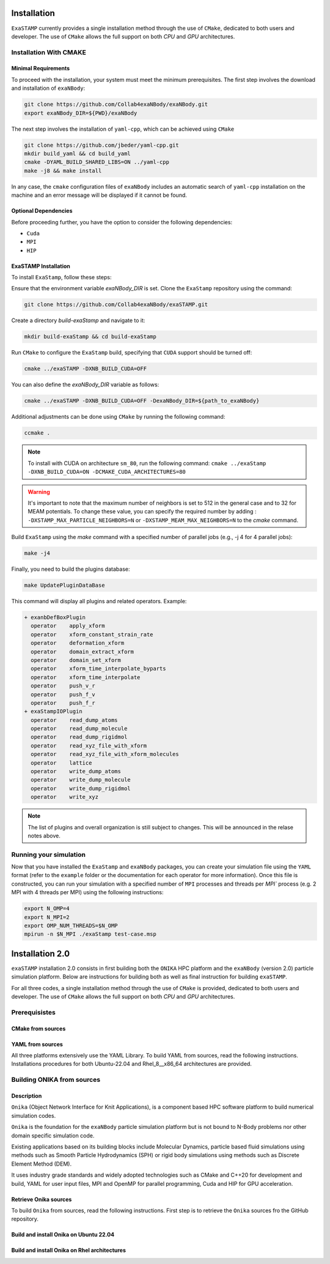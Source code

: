 Installation
============

``ExaSTAMP`` currently provides a single installation method through the use of ``CMake``, dedicated to both users and developer. The use of ``CMake`` allows the full support on both `CPU` and `GPU` architectures.

Installation With CMAKE
^^^^^^^^^^^^^^^^^^^^^^^

Minimal Requirements
--------------------

To proceed with the installation, your system must meet the minimum prerequisites. The first step involves the download and installation of ``exaNBody``:

.. code-block:: bash

   git clone https://github.com/Collab4exaNBody/exaNBody.git
   export exaNBody_DIR=${PWD}/exaNBody

The next step involves the installation of ``yaml-cpp``, which can be achieved using ``CMake``

.. code-block:: bash

   git clone https://github.com/jbeder/yaml-cpp.git
   mkdir build_yaml && cd build_yaml
   cmake -DYAML_BUILD_SHARED_LIBS=ON ../yaml-cpp
   make -j8 && make install

In any case, the ``cmake`` configuration files of ``exaNBody`` includes an automatic search of ``yaml-cpp`` installation on the machine and an error message will be displayed if it cannot be found.

Optional Dependencies
---------------------

Before proceeding further, you have the option to consider the following dependencies:

- ``Cuda``
- ``MPI``
- ``HIP``  

ExaSTAMP Installation
---------------------

To install ``ExaStamp``, follow these steps:

Ensure that the environment variable `exaNBody_DIR` is set. Clone the ``ExaStamp`` repository using the command:

.. code-block:: bash
		
   git clone https://github.com/Collab4exaNBody/exaSTAMP.git

Create a directory `build-exaStamp` and navigate to it:

.. code-block:: bash

   mkdir build-exaStamp && cd build-exaStamp

Run ``CMake`` to configure the ``ExaStamp`` build, specifying that ``CUDA`` support should be turned off:

.. code-block:: bash
		
   cmake ../exaSTAMP -DXNB_BUILD_CUDA=OFF

You can also define the `exaNBody_DIR` variable as follows:

.. code-block:: bash
		
   cmake ../exaSTAMP -DXNB_BUILD_CUDA=OFF -DexaNBody_DIR=${path_to_exaNBody}

Additional adjustments can be done using ``CMake`` by running the following command:

.. code-block:: bash
		
   ccmake .

.. note::
  To install with CUDA on architecture ``sm_80``, run the following command: ``cmake ../exaStamp -DXNB_BUILD_CUDA=ON -DCMAKE_CUDA_ARCHITECTURES=80``

.. warning::
  It's important to note that the maximum number of neighbors is set to 512 in the general case and to 32 for MEAM potentials. To change these value, you can specify the required number by adding : ``-DXSTAMP_MAX_PARTICLE_NEIGHBORS=N`` or ``-DXSTAMP_MEAM_MAX_NEIGHBORS=N`` to the `cmake` command.
  
Build ``ExaStamp`` using the `make` command with a specified number of parallel jobs (e.g., -j 4 for 4 parallel jobs):

.. code-block:: bash
		
   make -j4

Finally, you need to build the plugins database:

.. code-block:: bash
		
   make UpdatePluginDataBase

This command will display all plugins and related operators. Example: 

.. code-block:: bash

   + exanbDefBoxPlugin
     operator    apply_xform
     operator    xform_constant_strain_rate
     operator    deformation_xform
     operator    domain_extract_xform
     operator    domain_set_xform
     operator    xform_time_interpolate_byparts
     operator    xform_time_interpolate
     operator    push_v_r
     operator    push_f_v
     operator    push_f_r
   + exaStampIOPlugin
     operator    read_dump_atoms
     operator    read_dump_molecule
     operator    read_dump_rigidmol
     operator    read_xyz_file_with_xform
     operator    read_xyz_file_with_xform_molecules
     operator    lattice
     operator    write_dump_atoms
     operator    write_dump_molecule
     operator    write_dump_rigidmol
     operator    write_xyz

.. note::
  The list of plugins and overall organization is still subject to changes. This will be announced in the relase notes above.
     
Running your simulation
^^^^^^^^^^^^^^^^^^^^^^^

Now that you have installed the ``ExaStamp`` and ``exaNBody`` packages, you can create your simulation file using the ``YAML`` format (refer to the ``example`` folder or the documentation for each operator for more information). Once this file is constructed, you can run your simulation with a specified number of ``MPI`` processes and threads per `MPI`` process (e.g. 2 MPI with 4 threads per MPI) using the following instructions:

.. code-block:: bash
		
   export N_OMP=4
   export N_MPI=2
   export OMP_NUM_THREADS=$N_OMP
   mpirun -n $N_MPI ./exaStamp test-case.msp

Installation 2.0
================

``exaSTAMP`` installation 2.0 consists in first building both the ``ONIKA`` HPC platform and the ``exaNBody`` (version 2.0) particle simulation platform. Below are instructions for building both as well as final instruction for building ``exaSTAMP``.

For all three codes, a single installation method through the use of ``CMake`` is provided, dedicated to both users and developer. The use of ``CMake`` allows the full support on both `CPU` and `GPU` architectures.

Prerequisistes
^^^^^^^^^^^^^^^^^^^^^^^

CMake from sources
------------------

YAML from sources
-----------------

All three platforms extensively use the YAML Library. To build YAML from sources, read the following instructions. Installations procedures for both Ubuntu-22.04 and Rhel_8__x86_64 architectures are provided.

.. code-block:: bash
   :caption: **Retrieve YAML from GitHub repository**

   # Common instructions
   YAMLTMPFOLDER=${path_to_yaml_for_build_from_sources}
   mkdir ${YAMLTMPFOLDER}
   cd ${YAMLTMPFOLDER}
   git clone -b yaml-cpp-0.6.3 git@github.com:jbeder/yaml-cpp.git
   *OR* git clone -b yaml-cpp-0.6.3 https://github.com/jbeder/yaml-cpp.git
   YAML_CPP_INSTALL_DIR=${HOME}/local/yaml-cpp-0.6.3 # adapt this to your environment
   cd ${YAMLTMPFOLDER}
   mkdir build
   cd build

.. code-block:: bash
   :caption: **Building on Ubuntu-22.04 X g++-11.4 X CMake 3.26.6**

   cmake -DCMAKE_BUILD_TYPE=Debug \
         -DCMAKE_INSTALL_PREFIX=${YAML_CPP_INSTALL_DIR} \
         -DYAML_BUILD_SHARED_LIBS=OFF \
         -DYAML_CPP_BUILD_CONTRIB=ON \
         -DYAML_CPP_BUILD_TESTS=OFF \
         -DYAML_CPP_BUILD_TOOLS=OFF \
         -DYAML_CPP_INSTALL=ON \
         -DCMAKE_CXX_FLAGS=-fPIC \
         ../yaml-cpp

.. code-block:: bash
   :caption: **Building on Rhel_8__x86_64 X gcc-11.2.0**

   module purge ; module load gnu/11.2.0 cmake/3.26.4
   cmake -DCMAKE_BUILD_TYPE=Debug \
         -DCMAKE_INSTALL_PREFIX=${YAML_CPP_INSTALL_DIR} \
         -DYAML_BUILD_SHARED_LIBS=OFF \
         -DYAML_CPP_BUILD_CONTRIB=ON \
         -DYAML_CPP_BUILD_TESTS=OFF \
         -DYAML_CPP_BUILD_TOOLS=OFF \
         -DYAML_CPP_INSTALL=ON \
         -DCMAKE_CXX_FLAGS="-fPIC" \
         ../yaml-cpp

.. code-block:: bash
   :caption: **Build and install**
         
   # Common build, install and cleanup commands
   make -j4 install
   cd ../..
   rm -fr ${YAMLTMPFOLDER}

Building ONIKA from sources
^^^^^^^^^^^^^^^^^^^^^^^^^^^

Description
-----------

``Onika`` (Object Network Interface for Knit Applications), is a component based HPC software platform to build numerical simulation codes.

``Onika`` is the foundation for the ``exaNBody`` particle simulation platform but is not bound to N-Body problems nor other domain specific simulation code.

Existing applications based on its building blocks include Molecular Dynamics, particle based fluid simulations using methods such as Smooth Particle Hydrodynamics (SPH) or rigid body simulations using methods such as Discrete Element Method (DEM).

It uses industry grade standards and widely adopted technologies such as CMake and C++20 for development and build, YAML for user input files, MPI and OpenMP for parallel programming, Cuda and HIP for GPU acceleration.

Retrieve Onika sources
--------------------------

To build ``Onika`` from sources, read the following instructions. First step is to retrieve the ``Onika`` sources fro the GitHub repository.

.. code-block:: bash
   :caption: **Retrieve Onika from GitHub repository**

   cd ${HOME}/dev #Adapt depending on where you want to download ``Onika``
   git clone git@github.com:Collab4exaNBody/onika.git
   cd onika
   ONIKA_SRC_DIR=${PWD}
   cd ../
   mkdir build_onika
   cd build_onika

Build and install Onika on Ubuntu 22.04
---------------------------------------
         
.. tabs::

   .. tab:: **Ubuntu 22.04 | GCC 11.4.0 | CUDA 12**
            
      .. code-block:: bash

         ONIKA_INSTALL_DIR=${HOME}/local/onika
         ONIKA_SRC_DIR=${HOME}/dev/onika
         YAML_CPP_INSTALL_DIR=${HOME}/local/yaml-cpp-0.6.3/lib/cmake/yaml-cpp
         ONIKA_SETUP_ENV_COMMANDS=""
         eval ${ONIKA_SETUP_ENV_COMMANDS}
         cmake -DCMAKE_BUILD_TYPE=Release \
               -DCMAKE_INSTALL_PREFIX=${ONIKA_INSTALL_DIR} \
               -Dyaml-cpp_DIR=${YAML_CPP_INSTALL_DIR} \
               -DONIKA_BUILD_CUDA=ON \
               -DCMAKE_CUDA_COMPILER=${PATH_TO_NVCC} \
               -DCMAKE_CUDA_ARCHITECTURES=${ARCH} \
               -DONIKA_SETUP_ENV_COMMANDS="${ONIKA_SETUP_ENV_COMMANDS}" \
               ${ONIKA_SRC_DIR}

   .. tab:: **Ubuntu 22.04 | GCC 12.3.0**
            
      .. code-block:: bash

         # Works also for GCC 12.3.0 | 10.5.0 | 9.5.0
         ONIKA_INSTALL_DIR=${HOME}/local/onika
         ONIKA_SRC_DIR=${HOME}/dev/onika
         YAML_CPP_INSTALL_DIR=${HOME}/local/yaml-cpp-0.6.3/lib/cmake/yaml-cpp
         ONIKA_SETUP_ENV_COMMANDS=""
         eval ${ONIKA_SETUP_ENV_COMMANDS}
         cmake -DCMAKE_BUILD_TYPE=Release \
               -DCMAKE_INSTALL_PREFIX=${ONIKA_INSTALL_DIR} \
               -Dyaml-cpp_DIR=${YAML_CPP_INSTALL_DIR} \
               -DONIKA_BUILD_CUDA=OFF \
               -DONIKA_SETUP_ENV_COMMANDS="${ONIKA_SETUP_ENV_COMMANDS}" \
               ${ONIKA_SRC_DIR}

        make -j4 install
               
Build and install Onika on Rhel architectures
---------------------------------------------
         
.. tabs::
               
   .. tab:: **Rhel_8__x86_64 | INTEL-24.2.0 | CUDA 12.4**

      .. code-block:: bash

         ONIKA_INSTALL_DIR=${HOME}/local/onika
         ONIKA_SRC_DIR=${HOME}/dev/onika
         YAML_CPP_INSTALL_DIR=${HOME}/local/yaml-cpp-0.6.3/lib/cmake/yaml-cpp            
         ONIKA_SETUP_ENV_COMMANDS="module purge ; module load gnu/11.2.0 nvhpc/24.3 inteloneapi/24.2.0 mpi/openmpi cmake/3.26.4"
         eval ${ONIKA_SETUP_ENV_COMMANDS}
         CXX_COMPILER=`which icpx`
         C_COMPILER=`which icx`
         cmake -DCMAKE_BUILD_TYPE=Release \
               -DCMAKE_INSTALL_PREFIX=${ONIKA_INSTALL_DIR} \
               -DCMAKE_C_COMPILER=${C_COMPILER} \
               -DCMAKE_CXX_COMPILER=${CXX_COMPILER} \
               -DCMAKE_CXX_FLAGS=-diag-disable=15518,15552 \
               -Dyaml-cpp_DIR=${YAML_CPP_INSTALL_DIR} \
               -DONIKA_BUILD_CUDA=ON \
               -DCMAKE_CUDA_COMPILER=/ccc/products/cuda-12.4/system/default/bin/nvcc \
               -DCMAKE_CUDA_FLAGS="-ccbin ${CXX_COMPILER} -allow-unsupported-compiler" \
               -DCMAKE_CUDA_ARCHITECTURES=80 \
               -DONIKA_MPIRUN_CMD="/usr/bin/ccc_mprun" \
               -DMPIEXEC_EXECUTABLE=`which mpiexec` \
               -DMPIEXEC_MAX_NUMPROCS=32 \
               -DMPIEXEC_NUMCORE_FLAG="-c" \
               -DMPIEXEC_NUMPROC_FLAG="-n" \
               -DMPIEXEC_PREFLAGS="-pa100-bxi" \
               -DMPIEXEC_PREFLAGS_DBG="-pa100-bxi;-Xall;xterm;-e" \
               -DONIKA_ALWAYS_USE_MPIRUN=ON \
               -DONIKA_SETUP_ENV_COMMANDS="${ONIKA_SETUP_ENV_COMMANDS}" \
               ${ONIKA_SRC_DIR}

   .. tab:: **Rhel_8__x86_64 | GCC-11.2.0 | CUDA 12.4**

      .. code-block:: bash

         ONIKA_INSTALL_DIR=${HOME}/local/onika
         ONIKA_SRC_DIR=${HOME}/dev/onika
         YAML_CPP_INSTALL_DIR=${HOME}/local/yaml-cpp-0.6.3/lib/cmake/yaml-cpp
         ONIKA_SETUP_ENV_COMMANDS="module purge ; module load gnu/11.2.0 nvhpc/24.3 mpi/openmpi cmake/3.26.4"
         eval ${ONIKA_SETUP_ENV_COMMANDS}
         cmake -DCMAKE_BUILD_TYPE=Release \
               -DCMAKE_INSTALL_PREFIX=${ONIKA_INSTALL_DIR} \
               -Dyaml-cpp_DIR=${YAML_CPP_INSTALL_DIR} \
               -DONIKA_BUILD_CUDA=ON \
               -DCMAKE_CUDA_COMPILER=/ccc/products/cuda-12.4/system/default/bin/nvcc \
               -DCMAKE_CUDA_ARCHITECTURES=80 \
               -DONIKA_MPIRUN_CMD="/usr/bin/ccc_mprun" \
               -DMPIEXEC_EXECUTABLE=`which mpiexec` \
               -DMPIEXEC_MAX_NUMPROCS=32 \
               -DMPIEXEC_NUMCORE_FLAG="-c" \
               -DMPIEXEC_NUMPROC_FLAG="-n" \
               -DMPIEXEC_PREFLAGS="-pa100-bxi" \
               -DMPIEXEC_PREFLAGS_DBG="-pa100-bxi;-Xall;xterm;-e" \
               -DONIKA_ALWAYS_USE_MPIRUN=ON \
               -DONIKA_SETUP_ENV_COMMANDS="${ONIKA_SETUP_ENV_COMMANDS}" \
               ${ONIKA_SRC_DIR}

   .. tab:: **Rhel_8__x86_64 | GCC-12.3.0 | CUDA 12.4**

      .. code-block:: bash

         ONIKA_INSTALL_DIR=${HOME}/local/onika
         ONIKA_SRC_DIR=${HOME}/dev/onika
         YAML_CPP_INSTALL_DIR=${HOME}/local/yaml-cpp-0.6.3/lib/cmake/yaml-cpp
         ONIKA_SETUP_ENV_COMMANDS="module purge ; module load gnu/12.3.0 nvhpc/24.3 mpi/openmpi cmake/3.26.4"
         eval ${ONIKA_SETUP_ENV_COMMANDS}
         cmake -DCMAKE_BUILD_TYPE=Release \
               -DCMAKE_INSTALL_PREFIX=${ONIKA_INSTALL_DIR} \
               -Dyaml-cpp_DIR=${YAML_CPP_INSTALL_DIR} \
               -DONIKA_BUILD_CUDA=ON \
               -DCMAKE_CUDA_COMPILER=/ccc/products/cuda-12.4/system/default/bin/nvcc \
               -DCMAKE_CUDA_ARCHITECTURES=80 \
               -DONIKA_MPIRUN_CMD="/usr/bin/ccc_mprun" \
               -DMPIEXEC_EXECUTABLE=`which mpiexec` \
               -DMPIEXEC_MAX_NUMPROCS=32 \
               -DMPIEXEC_NUMCORE_FLAG="-c" \
               -DMPIEXEC_NUMPROC_FLAG="-n" \
               -DMPIEXEC_PREFLAGS="-pa100-bxi" \
               -DMPIEXEC_PREFLAGS_DBG="-pa100-bxi;-Xall;xterm;-e" \
               -DONIKA_ALWAYS_USE_MPIRUN=ON \
               -DONIKA_SETUP_ENV_COMMANDS="${ONIKA_SETUP_ENV_COMMANDS}" \
               ${ONIKA_SRC_DIR}
